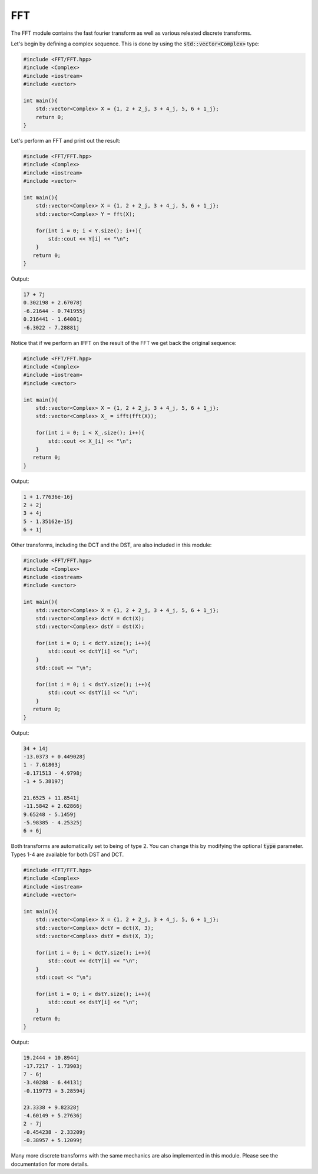 FFT
=====

The FFT module contains the fast fourier transform as well as various releated discrete transforms.

Let's begin by defining a complex sequence. This is done by using the :code:`std::vector<Complex>` type:

.. code-block:: cpp

    #include <FFT/FFT.hpp>
    #include <Complex>
    #include <iostream>
    #include <vector>

    int main(){
        std::vector<Complex> X = {1, 2 + 2_j, 3 + 4_j, 5, 6 + 1_j};
        return 0; 
    }

Let's perform an FFT and print out the result:

.. code-block:: cpp

    #include <FFT/FFT.hpp>
    #include <Complex>
    #include <iostream>
    #include <vector>
    
    int main(){
        std::vector<Complex> X = {1, 2 + 2_j, 3 + 4_j, 5, 6 + 1_j};
        std::vector<Complex> Y = fft(X);

        for(int i = 0; i < Y.size(); i++){
            std::cout << Y[i] << "\n";
        }
       return 0;
    }

Output:

.. code-block:: cpp

    17 + 7j
    0.302198 + 2.67078j
    -6.21644 - 0.741955j
    0.216441 - 1.64001j
    -6.3022 - 7.28881j

Notice that if we perform an IFFT on the result of the FFT we get back the original sequence:

.. code-block:: cpp

    #include <FFT/FFT.hpp>
    #include <Complex>
    #include <iostream>
    #include <vector>

    int main(){
        std::vector<Complex> X = {1, 2 + 2_j, 3 + 4_j, 5, 6 + 1_j};
        std::vector<Complex> X_ = ifft(fft(X));

        for(int i = 0; i < X_.size(); i++){
            std::cout << X_[i] << "\n";
        }
       return 0;
    }


Output:

.. code-block:: cpp

    1 + 1.77636e-16j
    2 + 2j
    3 + 4j
    5 - 1.35162e-15j
    6 + 1j

Other transforms, including the DCT and the DST, are also included in this module:

.. code-block:: cpp

    #include <FFT/FFT.hpp>
    #include <Complex>
    #include <iostream>
    #include <vector>

    int main(){
        std::vector<Complex> X = {1, 2 + 2_j, 3 + 4_j, 5, 6 + 1_j};
        std::vector<Complex> dctY = dct(X);
        std::vector<Complex> dstY = dst(X);

        for(int i = 0; i < dctY.size(); i++){
            std::cout << dctY[i] << "\n";
        }
        std::cout << "\n";

        for(int i = 0; i < dstY.size(); i++){
            std::cout << dstY[i] << "\n";
        }
       return 0;
    }

Output:

.. code-block:: cpp

    34 + 14j
    -13.0373 + 0.449028j
    1 - 7.61803j
    -0.171513 - 4.9798j
    -1 + 5.38197j

    21.6525 + 11.8541j
    -11.5842 + 2.62866j
    9.65248 - 5.1459j
    -5.98385 - 4.25325j
    6 + 6j

Both transforms are automatically set to being of type 2. You can change this by modifying the optional :code:`type` parameter. Types 1-4 are available for both DST and DCT.

.. code-block:: cpp

    #include <FFT/FFT.hpp>
    #include <Complex>
    #include <iostream>
    #include <vector>

    int main(){
        std::vector<Complex> X = {1, 2 + 2_j, 3 + 4_j, 5, 6 + 1_j};
        std::vector<Complex> dctY = dct(X, 3);
        std::vector<Complex> dstY = dst(X, 3);

        for(int i = 0; i < dctY.size(); i++){
            std::cout << dctY[i] << "\n";
        }
        std::cout << "\n";

        for(int i = 0; i < dstY.size(); i++){
            std::cout << dstY[i] << "\n";
        }
       return 0;
    }

Output:

.. code-block:: cpp

    19.2444 + 10.8944j
    -17.7217 - 1.73903j
    7 - 6j
    -3.40288 - 6.44131j
    -0.119773 + 3.28594j

    23.3338 + 9.82328j
    -4.60149 + 5.27636j
    2 - 7j
    -0.454238 - 2.33209j
    -0.38957 + 5.12099j

Many more discrete transforms with the same mechanics are also implemented in this module. Please see the documentation for more details.